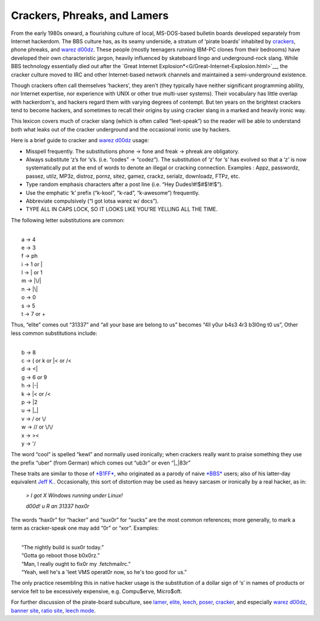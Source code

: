 
----------------------------------------
Crackers, Phreaks, and Lamers
----------------------------------------

From the early 1980s onward, a flourishing culture of local,
MS-DOS-based bulletin boards developed separately from Internet
hackerdom. The BBS culture has, as its seamy underside, a stratum of
‘pirate boards’ inhabited by `crackers <C/cracker.html>`__, phone
phreaks, and `warez d00dz <W/warez-d00dz.html>`__. These people
(mostly teenagers running IBM-PC clones from their bedrooms) have
developed their own characteristic jargon, heavily influenced by
skateboard lingo and underground-rock slang. While BBS technology
essentially died out after the `Great Internet
Explosion*<G/Great-Internet-Explosion.html>`__, the cracker culture
moved to IRC and other Internet-based network channels and maintained a
semi-underground existence.

Though crackers often call themselves ‘hackers’, they aren't (they
typically have neither significant programming ability, nor Internet
expertise, nor experience with UNIX or other true multi-user systems).
Their vocabulary has little overlap with hackerdom's, and hackers regard
them with varying degrees of contempt. But ten years on the brightest
crackers tend to become hackers, and sometimes to recall their origins
by using cracker slang in a marked and heavily ironic way.

This lexicon covers much of cracker slang (which is often called
“leet-speak”) so the reader will be able to understand both what leaks
out of the cracker underground and the occasional ironic use by hackers.

Here is a brief guide to cracker and `warez
d00dz <W/warez-d00dz.html>`__ usage:

-  Misspell frequently. The substitutions phone → fone and freak →
   phreak are obligatory.

-  Always substitute ‘z’s for ‘s’s. (i.e. “codes” → “codez”). The
   substitution of ‘z’ for ‘s’ has evolved so that a ‘z’ is now
   systematically put at the end of words to denote an illegal or
   cracking connection. Examples : Appz, passwordz, passez, utilz, MP3z,
   distroz, pornz, sitez, gamez, crackz, serialz, downloadz, FTPz, etc.

-  Type random emphasis characters after a post line (i.e. “Hey
   Dudes!#!$#$!#!$”).

-  Use the emphatic ‘k’ prefix (“k-kool”, “k-rad”, “k-awesome”)
   frequently.

-  Abbreviate compulsively (“I got lotsa warez w/ docs”).

-  TYPE ALL IN CAPS LOCK, SO IT LOOKS LIKE YOU'RE YELLING ALL THE TIME.

The following letter substitutions are common:

| 
|      a → 4
|      e → 3
|      f → ph
|      i → 1 or \|
|      l → \| or 1
|      m → \|\\/\|
|      n → \|\\\|
|      o → 0
|      s → 5
|      t → 7 or +

Thus, “elite” comes out “31337” and “all your base are belong to us”
becomes “4ll y0ur b4s3 4r3 b3l0ng t0 us”, Other less common
substitutions include:

| 
|      b → 8
|      c → ( or k or \|< or /<
|      d → <\|
|      g → 6 or 9
|      h → \|-\|
|      k → \|< or /<
|      p → \|2
|      u → \|\_\|
|      v → / or \\/
|      w → // or \\/\\/
|      x → ><
|      y → '/

The word “cool” is spelled “kewl” and normally used ironically; when
crackers really want to praise something they use the prefix “uber”
(from German) which comes out “ub3r” or even “\|\_\|83r”

These traits are similar to those of `*B1FF* <B/B1FF.html>`__, who
originated as a parody of naive `*BBS* <B/BBS.html>`__ users; also of
his latter-day equivalent `Jeff K. <J/Jeff-K-.html>`__. Occasionally,
this sort of distortion may be used as heavy sarcasm or ironically by a
real hacker, as in:

                                                                         
    `> I got X Windows running under Linux!`
                                                                          
    `d00d!  u R an 31337 hax0r`
                                                                          

The words “hax0r” for “hacker” and “sux0r” for “sucks” are the most
common references; more generally, to mark a term as cracker-speak one
may add “0r” or “xor”. Examples:

| 
|      “The nightly build is sux0r today.”
|      “Gotta go reboot those b0x0rz.”
|      “Man, I really ought to fix0r my .fetchmailrc.”
| 
    “Yeah, well he's a 'leet VMS operat0r now, so he's too good for us.”

The only practice resembling this in native hacker usage is the
substitution of a dollar sign of ‘s’ in names of products or service
felt to be excessively expensive, e.g. Compu$erve, Micro$oft.

For further discussion of the pirate-board subculture, see
`lamer <L/lamer.html>`__, `elite <E/elite.html>`__,
`leech <L/leech.html>`__, `poser <P/poser.html>`__,
`cracker <C/cracker.html>`__, and especially `warez
d00dz <W/warez-d00dz.html>`__, `banner site <B/banner-site.html>`__,
`ratio site <R/ratio-site.html>`__, `leech
mode <L/leech-mode.html>`__.


